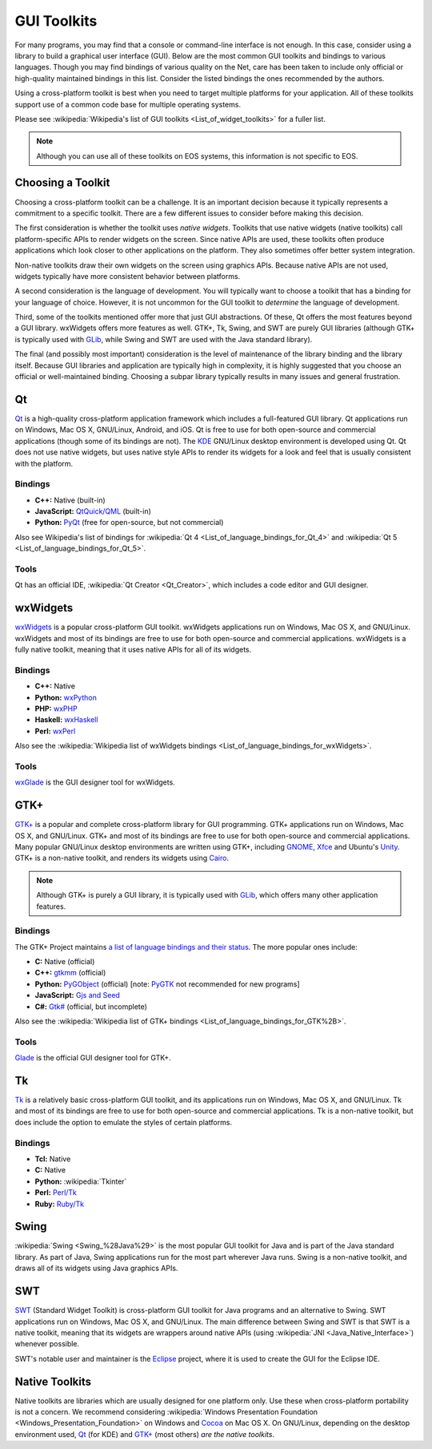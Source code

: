 ==============
 GUI Toolkits
==============

For many programs, you may find that a console or command-line interface is not enough. In this case, consider using a library to build a graphical user interface (GUI). Below are the most common GUI toolkits and bindings to various languages. Though you may find bindings of various quality on the Net, care has been taken to include only official or high-quality maintained bindings in this list. Consider the listed bindings the ones recommended by the authors.

Using a cross-platform toolkit is best when you need to target multiple platforms for your application. All of these toolkits support use of a common code base for multiple operating systems.

Please see :wikipedia:`Wikipedia's list of GUI toolkits <List_of_widget_toolkits>` for a fuller list.

.. note::

    Although you can use all of these toolkits on EOS systems, this information is not specific to EOS.

Choosing a Toolkit
==================

Choosing a cross-platform toolkit can be a challenge. It is an important decision because it typically represents a commitment to a specific toolkit. There are a few different issues to consider before making this decision.

The first consideration is whether the toolkit uses *native widgets*. Toolkits that use native widgets (native toolkits) call platform-specific APIs to render widgets on the screen. Since native APIs are used, these toolkits often produce applications which look closer to other applications on the platform. They also sometimes offer better system integration.

Non-native toolkits draw their own widgets on the screen using graphics APIs. Because native APIs are not used, widgets typically have more consistent behavior between platforms.

A second consideration is the language of development. You will typically want to choose a toolkit that has a binding for your language of choice. However, it is not uncommon for the GUI toolkit to *determine* the language of development.

Third, some of the toolkits mentioned offer more that just GUI abstractions. Of these, Qt offers the most features beyond a GUI library. wxWidgets offers more features as well. GTK+, Tk, Swing, and SWT are purely GUI libraries (although GTK+ is typically used with GLib_, while Swing and SWT are used with the Java standard library).

The final (and possibly most important) consideration is the level of maintenance of the library binding and the library itself. Because GUI libraries and application are typically high in complexity, it is highly suggested that you choose an official or well-maintained binding. Choosing a subpar library typically results in many issues and general frustration.

Qt
===

Qt_ is a high-quality cross-platform application framework which includes a full-featured GUI library. Qt applications run on Windows, Mac OS X, GNU/Linux, Android, and iOS. Qt is free to use for both open-source and commercial applications (though some of its bindings are not). The KDE_ GNU/Linux desktop environment is developed using Qt. Qt does not use native widgets, but uses native style APIs to render its widgets for a look and feel that is usually consistent with the platform.

Bindings
--------

- **C++:** Native (built-in)
- **JavaScript:** `QtQuick/QML`_ (built-in)
- **Python:** PyQt_ (free for open-source, but not commercial)

Also see Wikipedia's list of bindings for :wikipedia:`Qt 4 <List_of_language_bindings_for_Qt_4>` and :wikipedia:`Qt 5 <List_of_language_bindings_for_Qt_5>`.

Tools
-----

Qt has an official IDE, :wikipedia:`Qt Creator <Qt_Creator>`, which includes a code editor and GUI designer.

.. _Qt: http://qt-project.org/
.. _KDE: https://www.kde.org/
.. _QtQuick/QML: http://qt-project.org/doc/qt-5/qmlapplications.html
.. _PyQt: http://www.riverbankcomputing.com/software/pyqt/intro

wxWidgets
=========

wxWidgets_ is a popular cross-platform GUI toolkit. wxWidgets applications run on Windows, Mac OS X, and GNU/Linux. wxWidgets and most of its bindings are free to use for both open-source and commercial applications. wxWidgets is a fully native toolkit, meaning that it uses native APIs for all of its widgets.

.. _wxWidgets: http://wxwidgets.org/

Bindings
--------

- **C++:** Native
- **Python:** wxPython_
- **PHP:** wxPHP_
- **Haskell:** wxHaskell_
- **Perl:** wxPerl_

Also see the :wikipedia:`Wikipedia list of wxWidgets bindings <List_of_language_bindings_for_wxWidgets>`.

.. _wxPython: http://wxpython.org/
.. _wxPHP: http://wxphp.org/
.. _wxHaskell: http://www.haskell.org/haskellwiki/WxHaskell
.. _wxPerl: http://www.wxperl.it/

Tools
-----

wxGlade_ is the GUI designer tool for wxWidgets.

.. _wxGlade: http://wxglade.sourceforge.net/

GTK+
====

`GTK+`_ is a popular and complete cross-platform library for GUI programming. GTK+ applications run on Windows, Mac OS X, and GNU/Linux. GTK+ and most of its bindings are free to use for both open-source and commercial applications. Many popular GNU/Linux desktop environments are written using GTK+, including GNOME_, Xfce_ and Ubuntu's Unity_. GTK+ is a non-native toolkit, and renders its widgets using Cairo_.

.. note::

    Although GTK+ is purely a GUI library, it is typically used with GLib_, which offers many other application features.

.. _GTK+: http://www.gtk.org/
.. _GNOME: http://www.gnome.org/
.. _Xfce: http://xfce.org/
.. _Unity: https://unity.ubuntu.com/
.. _GLib: https://developer.gnome.org/glib/
.. _Cairo: http://cairographics.org/

Bindings
--------

The GTK+ Project maintains `a list of language bindings and their status <http://www.gtk.org/language-bindings.php>`_. The more popular ones include:

- **C:** Native (official)
- **C++:** gtkmm_ (official)
- **Python:** PyGObject_ (official) [note: PyGTK_ not recommended for new programs]
- **JavaScript:** `Gjs and Seed`_
- **C#:** `Gtk#`_ (official, but incomplete)

Also see the :wikipedia:`Wikipedia list of GTK+ bindings <List_of_language_bindings_for_GTK%2B>`.

.. _gtkmm: http://www.gtkmm.org/
.. _PyGObject: http://live.gnome.org/PyGObject
.. _PyGTK: http://www.pygtk.org/
.. _Gjs and Seed: https://wiki.gnome.org/JavaScript
.. _Gtk#: http://www.mono-project.com/docs/gui/gtksharp/

Tools
-----

Glade_ is the official GUI designer tool for GTK+.

.. _Glade: https://glade.gnome.org/

Tk
===

Tk_ is a relatively basic cross-platform GUI toolkit, and its applications run on Windows, Mac OS X, and GNU/Linux. Tk and most of its bindings are free to use for both open-source and commercial applications. Tk is a non-native toolkit, but does include the option to emulate the styles of certain platforms.

Bindings
--------

- **Tcl:** Native
- **C:** Native
- **Python:** :wikipedia:`Tkinter`
- **Perl:** `Perl/Tk`_
- **Ruby:** `Ruby/Tk`_

.. _Tk: http://www.tcl.tk/
.. _Perl/Tk: http://search.cpan.org/~ni-s/Tk-804.027/pod/UserGuide.pod
.. _Ruby/Tk: http://ruby-doc.com/docs/ProgrammingRuby/html/ext_tk.html

Swing
=====

:wikipedia:`Swing <Swing_%28Java%29>` is the most popular GUI toolkit for Java and is part of the Java standard library. As part of Java, Swing applications run for the most part wherever Java runs. Swing is a non-native toolkit, and draws all of its widgets using Java graphics APIs.

SWT
===

SWT_ (Standard Widget Toolkit) is cross-platform GUI toolkit for Java programs and an alternative to Swing. SWT applications run on Windows, Mac OS X, and GNU/Linux. The main difference between Swing and SWT is that SWT is a native toolkit, meaning that its widgets are wrappers around native APIs (using :wikipedia:`JNI <Java_Native_Interface>`) whenever possible.

SWT's notable user and maintainer is the Eclipse_ project, where it is used to create the GUI for the Eclipse IDE.

.. _SWT: http://www.eclipse.org/swt/
.. _Eclipse: http://www.eclipse.org/

Native Toolkits
===============

Native toolkits are libraries which are usually designed for one platform only. Use these when cross-platform portability is not a concern. We recommend considering :wikipedia:`Windows Presentation Foundation <Windows_Presentation_Foundation>` on Windows and Cocoa_ on Mac OS X. On GNU/Linux, depending on the desktop environment used, Qt_ (for KDE) and `GTK+`_ (most others) *are the native toolkits*.

.. _Cocoa: https://developer.apple.com/technologies/mac/cocoa.html
